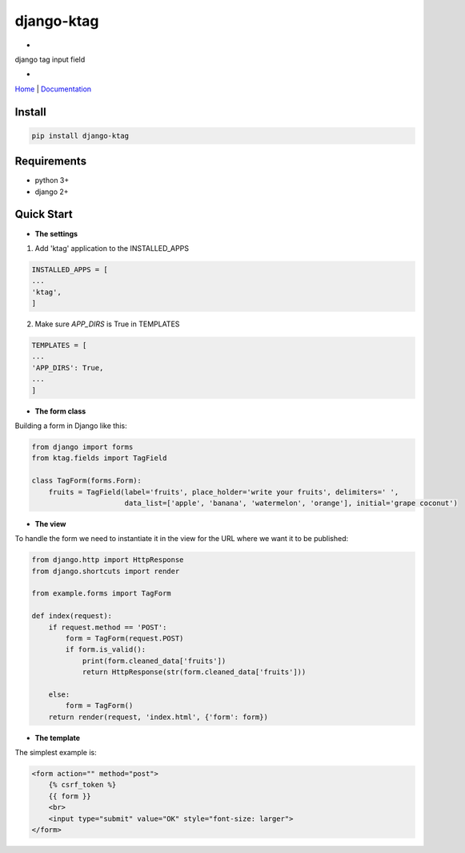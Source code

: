 django-ktag
==========================

-

django tag input field

-

`Home <https://github.com/gojuukaze/django-ktag>`__ | `Documentation <https://github.com/gojuukaze/django-ktag>`__




.. image:: https://github.com/gojuukaze/django-ktag/blob/master/demo.gif?raw=true

Install
----------------------

.. code-block:: shell

    pip install django-ktag

Requirements
----------------------

- python 3+
- django 2+


Quick Start
----------------------

- **The settings**

1. Add 'ktag' application to the INSTALLED_APPS

.. code-block:: python

    INSTALLED_APPS = [
    ...
    'ktag',
    ]

2. Make sure `APP_DIRS` is True in TEMPLATES

.. code-block:: python

    TEMPLATES = [
    ...
    'APP_DIRS': True,
    ...
    ]


- **The form class**


Building a form in Django like this:

.. code-block:: python

    from django import forms
    from ktag.fields import TagField

    class TagForm(forms.Form):
        fruits = TagField(label='fruits', place_holder='write your fruits', delimiters=' ',
                          data_list=['apple', 'banana', 'watermelon', 'orange'], initial='grape coconut')



- **The view**


To handle the form we need to instantiate it in the view for the URL where we want it to be published:

.. code-block:: python

    from django.http import HttpResponse
    from django.shortcuts import render

    from example.forms import TagForm

    def index(request):
        if request.method == 'POST':
            form = TagForm(request.POST)
            if form.is_valid():
                print(form.cleaned_data['fruits'])
                return HttpResponse(str(form.cleaned_data['fruits']))

        else:
            form = TagForm()
        return render(request, 'index.html', {'form': form})


- **The template**


The simplest example is:

.. code-block:: python

    <form action="" method="post">
        {% csrf_token %}
        {{ form }}
        <br>
        <input type="submit" value="OK" style="font-size: larger">
    </form>



